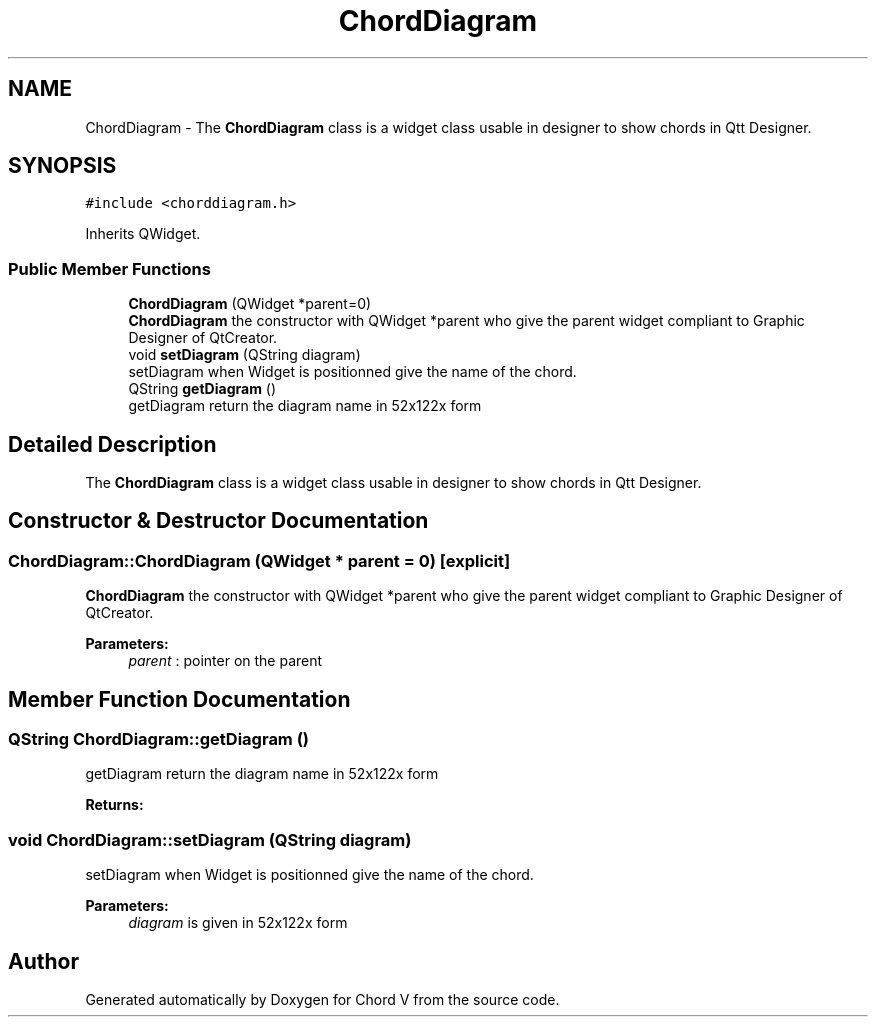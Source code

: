 .TH "ChordDiagram" 3 "Sun Apr 15 2018" "Version 0.1" "Chord V" \" -*- nroff -*-
.ad l
.nh
.SH NAME
ChordDiagram \- The \fBChordDiagram\fP class is a widget class usable in designer to show chords in Qtt Designer\&.  

.SH SYNOPSIS
.br
.PP
.PP
\fC#include <chorddiagram\&.h>\fP
.PP
Inherits QWidget\&.
.SS "Public Member Functions"

.in +1c
.ti -1c
.RI "\fBChordDiagram\fP (QWidget *parent=0)"
.br
.RI "\fBChordDiagram\fP the constructor with QWidget *parent who give the parent widget compliant to Graphic Designer of QtCreator\&. "
.ti -1c
.RI "void \fBsetDiagram\fP (QString diagram)"
.br
.RI "setDiagram when Widget is positionned give the name of the chord\&. "
.ti -1c
.RI "QString \fBgetDiagram\fP ()"
.br
.RI "getDiagram return the diagram name in 52x122x form "
.in -1c
.SH "Detailed Description"
.PP 
The \fBChordDiagram\fP class is a widget class usable in designer to show chords in Qtt Designer\&. 
.SH "Constructor & Destructor Documentation"
.PP 
.SS "ChordDiagram::ChordDiagram (QWidget * parent = \fC0\fP)\fC [explicit]\fP"

.PP
\fBChordDiagram\fP the constructor with QWidget *parent who give the parent widget compliant to Graphic Designer of QtCreator\&. 
.PP
\fBParameters:\fP
.RS 4
\fIparent\fP : pointer on the parent 
.RE
.PP

.SH "Member Function Documentation"
.PP 
.SS "QString ChordDiagram::getDiagram ()"

.PP
getDiagram return the diagram name in 52x122x form 
.PP
\fBReturns:\fP
.RS 4

.RE
.PP

.SS "void ChordDiagram::setDiagram (QString diagram)"

.PP
setDiagram when Widget is positionned give the name of the chord\&. 
.PP
\fBParameters:\fP
.RS 4
\fIdiagram\fP is given in 52x122x form 
.RE
.PP


.SH "Author"
.PP 
Generated automatically by Doxygen for Chord V from the source code\&.
